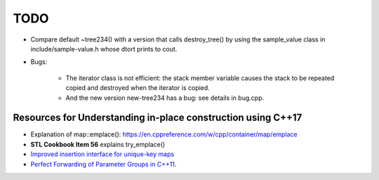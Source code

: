 TODO 
====

* Compare default ~tree234() with a version that calls destroy_tree() by using the sample_value class in include/sample-value.h whose dtort prints to cout. 

* Bugs: 

   * The iterator class is not efficient: the stack member variable causes the stack to be repeated copied and destroyed when the iterator is copied. 
   * And the new version new-tree234 has a bug: see details in bug.cpp. 

Resources for Understanding in-place construction using C++17
-------------------------------------------------------------

*  Explanation of map::emplace(): https://en.cppreference.com/w/cpp/container/map/emplace 
*  **STL Cookbook Item 56** explains try_emplace()
* `Improved insertion interface for unique-key maps <https://isocpp.org/files/papers/n4279.html>`_
* `Perfect Forwarding of Parameter Groups in C++11 <http://cpptruths.blogspot.com/2012/06/perfect-forwarding-of-parameter-groups.html>`_.
